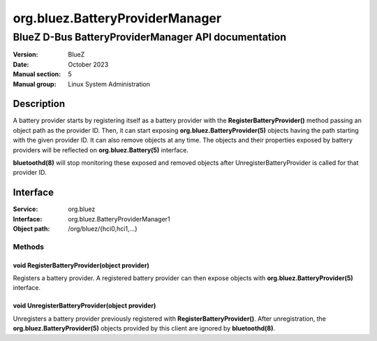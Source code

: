================================
org.bluez.BatteryProviderManager
================================

----------------------------------------------------
BlueZ D-Bus BatteryProviderManager API documentation
----------------------------------------------------

:Version: BlueZ
:Date: October 2023
:Manual section: 5
:Manual group: Linux System Administration

Description
============

A battery provider starts by registering itself as a battery provider with the
**RegisterBatteryProvider()** method passing an object path as the provider ID.
Then, it can start exposing **org.bluez.BatteryProvider(5)** objects having the
path starting with the given provider ID. It can also remove objects at any
time.
The objects and their properties exposed by battery providers will be reflected
on **org.bluez.Battery(5)** interface.

**bluetoothd(8)** will stop monitoring these exposed and removed objects after
UnregisterBatteryProvider is called for that provider ID.

Interface
=========

:Service:	org.bluez
:Interface:	org.bluez.BatteryProviderManager1
:Object path:	/org/bluez/{hci0,hci1,...}

Methods
-------

void RegisterBatteryProvider(object provider)
`````````````````````````````````````````````

Registers a battery provider. A registered battery provider can then expose
objects with **org.bluez.BatteryProvider(5)** interface.

void UnregisterBatteryProvider(object provider)
```````````````````````````````````````````````

Unregisters a battery provider previously registered with
**RegisterBatteryProvider()**. After unregistration, the
**org.bluez.BatteryProvider(5)** objects provided by this client are ignored by
**bluetoothd(8)**.
